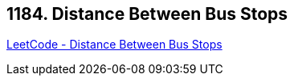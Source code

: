 == 1184. Distance Between Bus Stops

https://leetcode.com/problems/distance-between-bus-stops/[LeetCode - Distance Between Bus Stops]

